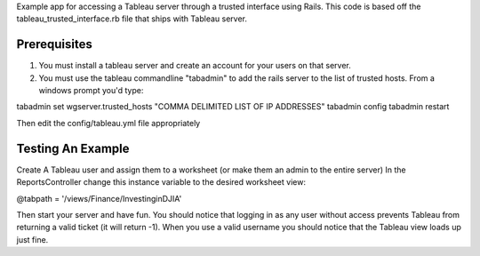 Example app for accessing a Tableau server through a trusted interface using Rails. This code is based off the tableau_trusted_interface.rb file that ships with Tableau server.

Prerequisites
===============

1. You must install a tableau server and create an account for your users on that server.
2. You must use the tableau commandline "tabadmin" to add the rails server to the list of trusted hosts. From a windows prompt you'd type:

tabadmin set wgserver.trusted_hosts "COMMA DELIMITED LIST OF IP ADDRESSES"
tabadmin config
tabadmin restart

Then edit the config/tableau.yml file appropriately

Testing An Example
===============

Create A Tableau user and assign them to a worksheet (or make them an admin to the entire server)
In the ReportsController change this instance variable to the desired worksheet view:

@tabpath   = '/views/Finance/InvestinginDJIA'

Then start your server and have fun. You should notice that logging in as any user without access prevents Tableau from
returning a valid ticket (it will return -1). When you use a valid username you should notice that the Tableau view loads up just fine.